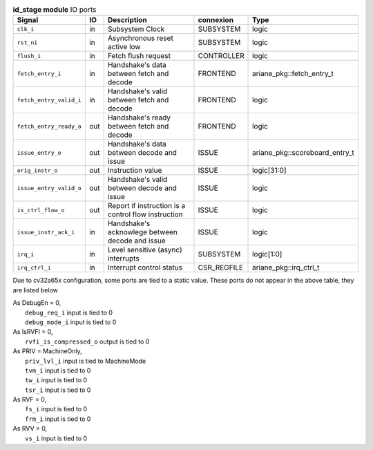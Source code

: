 ..
   Copyright 2024 Thales DIS France SAS
   Licensed under the Solderpad Hardware License, Version 2.1 (the "License");
   you may not use this file except in compliance with the License.
   SPDX-License-Identifier: Apache-2.0 WITH SHL-2.1
   You may obtain a copy of the License at https://solderpad.org/licenses/

   Original Author: Jean-Roch COULON - Thales

.. _CVA6_id_stage_ports:

.. list-table:: **id_stage module** IO ports
   :header-rows: 1

   * - Signal
     - IO
     - Description
     - connexion
     - Type

   * - ``clk_i``
     - in
     - Subsystem Clock
     - SUBSYSTEM
     - logic

   * - ``rst_ni``
     - in
     - Asynchronous reset active low
     - SUBSYSTEM
     - logic

   * - ``flush_i``
     - in
     - Fetch flush request
     - CONTROLLER
     - logic

   * - ``fetch_entry_i``
     - in
     - Handshake's data between fetch and decode
     - FRONTEND
     - ariane_pkg::fetch_entry_t

   * - ``fetch_entry_valid_i``
     - in
     - Handshake's valid between fetch and decode
     - FRONTEND
     - logic

   * - ``fetch_entry_ready_o``
     - out
     - Handshake's ready between fetch and decode
     - FRONTEND
     - logic

   * - ``issue_entry_o``
     - out
     - Handshake's data between decode and issue
     - ISSUE
     - ariane_pkg::scoreboard_entry_t

   * - ``orig_instr_o``
     - out
     - Instruction value
     - ISSUE
     - logic[31:0]

   * - ``issue_entry_valid_o``
     - out
     - Handshake's valid between decode and issue
     - ISSUE
     - logic

   * - ``is_ctrl_flow_o``
     - out
     - Report if instruction is a control flow instruction
     - ISSUE
     - logic

   * - ``issue_instr_ack_i``
     - in
     - Handshake's acknowlege between decode and issue
     - ISSUE
     - logic

   * - ``irq_i``
     - in
     - Level sensitive (async) interrupts
     - SUBSYSTEM
     - logic[1:0]

   * - ``irq_ctrl_i``
     - in
     - Interrupt control status
     - CSR_REGFILE
     - ariane_pkg::irq_ctrl_t

Due to cv32a65x configuration, some ports are tied to a static value. These ports do not appear in the above table, they are listed below

| As DebugEn = 0,
|   ``debug_req_i`` input is tied to 0
|   ``debug_mode_i`` input is tied to 0
| As IsRVFI = 0,
|   ``rvfi_is_compressed_o`` output is tied to 0
| As PRIV = MachineOnly,
|   ``priv_lvl_i`` input is tied to MachineMode
|   ``tvm_i`` input is tied to 0
|   ``tw_i`` input is tied to 0
|   ``tsr_i`` input is tied to 0
| As RVF = 0,
|   ``fs_i`` input is tied to 0
|   ``frm_i`` input is tied to 0
| As RVV = 0,
|   ``vs_i`` input is tied to 0
